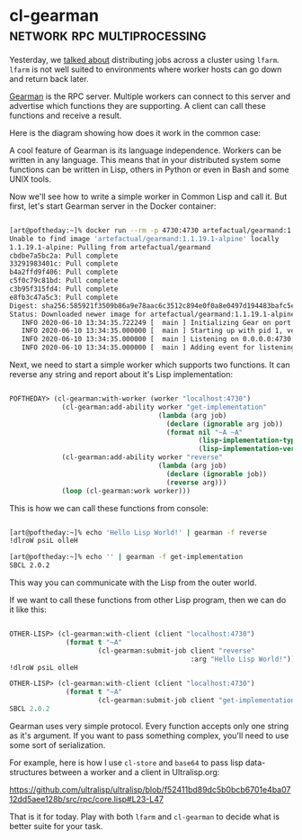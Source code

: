 * cl-gearman :network:rpc:multiprocessing:

Yesterday, we [[https://40ants.com/lisp-project-of-the-day/2020/06/0094-lfarm.html][talked about]] distributing jobs across a cluster using
~lfarm~. ~lfarm~ is not well suited to environments where worker hosts can
go down and return back later.

[[http://gearman.org/][Gearman]] is the RPC server. Multiple workers can connect to this server
and advertise which functions they are supporting. A client can call
these functions and receive a result.

Here is the diagram showing how does it work in the common case:

[[../../media/0095/gearman-cluster.png]]

A cool feature of Gearman is its language independence. Workers can be
written in any language. This means that in your distributed system some
functions can be written in Lisp, others in Python or even in Bash and
some UNIX tools.

Now we'll see how to write a simple worker in Common Lisp and call
it. But first, let's start Gearman server in the Docker container:

#+begin_src bash

[art@poftheday:~]% docker run --rm -p 4730:4730 artefactual/gearmand:1.1.19.1-alpine
Unable to find image 'artefactual/gearmand:1.1.19.1-alpine' locally
1.1.19.1-alpine: Pulling from artefactual/gearmand
cbdbe7a5bc2a: Pull complete
33291983401c: Pull complete
b4a2ffd9f406: Pull complete
c5f0c79c81bd: Pull complete
c3b95f315fd4: Pull complete
e8fb3c47a5c3: Pull complete
Digest: sha256:585921f3509b86a9e78aac6c3512c894e0f0a8e0497d194483bafc5ebc275edc
Status: Downloaded newer image for artefactual/gearmand:1.1.19.1-alpine
   INFO 2020-06-10 13:34:35.722249 [  main ] Initializing Gear on port 4730 with SSL: false
   INFO 2020-06-10 13:34:35.000000 [  main ] Starting up with pid 1, verbose is set to INFO
   INFO 2020-06-10 13:34:35.000000 [  main ] Listening on 0.0.0.0:4730 (9)
   INFO 2020-06-10 13:34:35.000000 [  main ] Adding event for listening socket (9)

#+end_src

Next, we need to start a simple worker which supports two functions. It can
reverse any string and report about it's Lisp implementation:

#+begin_src lisp

POFTHEDAY> (cl-gearman:with-worker (worker "localhost:4730")
             (cl-gearman:add-ability worker "get-implementation"
                                     (lambda (arg job)
                                       (declare (ignorable arg job))
                                       (format nil "~A ~A"
                                               (lisp-implementation-type)
                                               (lisp-implementation-version))))
             (cl-gearman:add-ability worker "reverse"
                                     (lambda (arg job)
                                       (declare (ignorable job))
                                       (reverse arg)))
             (loop (cl-gearman:work worker)))

#+end_src


This is how we can call these functions from console:

#+begin_src bash

[art@poftheday:~]% echo 'Hello Lisp World!' | gearman -f reverse
!dlroW psiL olleH

[art@poftheday:~]% echo '' | gearman -f get-implementation
SBCL 2.0.2

#+end_src

This way you can communicate with the Lisp from the outer world.

If we want to call these functions from other Lisp program, then we can
do it like this:

#+begin_src lisp

OTHER-LISP> (cl-gearman:with-client (client "localhost:4730")
              (format t "~A"
                      (cl-gearman:submit-job client "reverse"
                                             :arg "Hello Lisp World!")))
!dlroW psiL olleH

OTHER-LISP> (cl-gearman:with-client (client "localhost:4730")
              (format t "~A"
                      (cl-gearman:submit-job client "get-implementation")))
SBCL 2.0.2

#+end_src

Gearman uses very simple protocol. Every function accepts only one
string as it's argument. If you want to pass something complex, you'll
need to use some sort of serialization.

For example, here is how I use ~cl-store~ and ~base64~ to pass lisp
data-structures between a worker and a client in Ultralisp.org:

https://github.com/ultralisp/ultralisp/blob/f52411bd89dc5b0bcb6701e4ba0712dd5aee128b/src/rpc/core.lisp#L23-L47

That is it for today. Play with both ~lfarm~ and ~cl-gearman~ to decide what
is better suite for your task.
